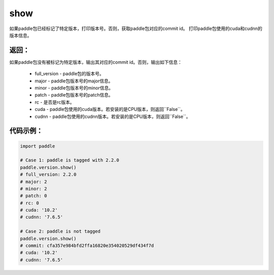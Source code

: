 .. _cn_api_paddle_version_show:

show
-------------------------------

.. py:function:: paddle.version.show()

如果paddle包已经标记了特定版本，打印版本号。否则，获取paddle包对应的commit id。
打印paddle包使用的cuda和cudnn的版本信息。


返回：
:::::::::
如果paddle包没有被标记为特定版本，输出其对应的commit id。否则，输出如下信息：

    - full_version - paddle包的版本号。
    - major - paddle包版本号的major信息。
    - minor - paddle包版本号的minor信息。
    - patch - paddle包版本号的patch信息。
    - rc - 是否是rc版本。
    - cuda - paddle包使用的cuda版本。若安装的是CPU版本，则返回``False``。
    - cudnn - paddle包使用的cudnn版本。若安装的是CPU版本，则返回``False``。

代码示例：
::::::::::

.. code-block:: python

    import paddle

    # Case 1: paddle is tagged with 2.2.0
    paddle.version.show()
    # full_version: 2.2.0
    # major: 2
    # minor: 2
    # patch: 0
    # rc: 0
    # cuda: '10.2'
    # cudnn: '7.6.5'

    # Case 2: paddle is not tagged
    paddle.version.show()
    # commit: cfa357e984bfd2ffa16820e354020529df434f7d
    # cuda: '10.2'
    # cudnn: '7.6.5'

